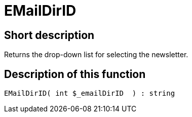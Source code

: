 = EMailDirID
:keywords: EMailDirID
:index: false

//  auto generated content Thu, 06 Jul 2017 00:31:51 +0200
== Short description

Returns the drop-down list for selecting the newsletter.

== Description of this function

[source,plenty]
----

EMailDirID( int $_emailDirID  ) : string

----

